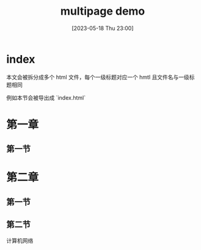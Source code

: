 #+title: multipage demo
#+date: [2023-05-18 Thu 23:00]

* index
本文会被拆分成多个 html 文件，每个一级标题对应一个 hmtl
且文件名与一级标题相同

例如本节会被导出成 `index.html`

* 第一章

** 第一节

* 第二章
** 第一节
** 第二节
计算机网络
